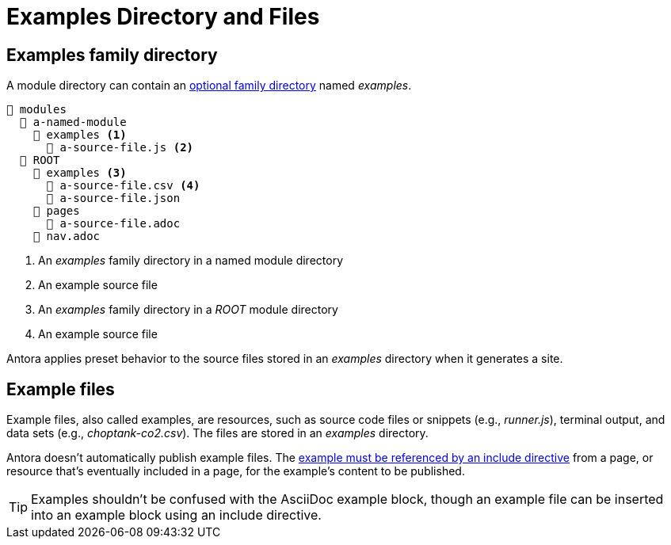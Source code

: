 = Examples Directory and Files

[#examples-dir]
== Examples family directory

A module directory can contain an xref:family-directories.adoc[optional family directory] named [.path]_examples_.

[listing]
----
📂 modules
  📂 a-named-module
    📂 examples <.>
      📄 a-source-file.js <.>
  📂 ROOT
    📂 examples <.>
      📄 a-source-file.csv <.>
      📄 a-source-file.json
    📂 pages
      📄 a-source-file.adoc
    📄 nav.adoc
----
<.> An [.path]_examples_ family directory in a named module directory
<.> An example source file
<.> An [.path]_examples_ family directory in a [.path]_ROOT_ module directory
<.> An example source file

Antora applies preset behavior to the source files stored in an [.path]_examples_ directory when it generates a site.

[#examples]
== Example files

Example files, also called examples, are resources, such as source code files or snippets (e.g., [.path]_runner.js_), terminal output, and data sets (e.g., [.path]_choptank-co2.csv_).
The files are stored in an [.path]_examples_ directory.

Antora doesn't automatically publish example files.
The xref:page:include-an-example.adoc[example must be referenced by an include directive] from a page, or resource that's eventually included in a page, for the example's content to be published.

TIP: Examples shouldn't be confused with the AsciiDoc example block, though an example file can be inserted into an example block using an include directive.
